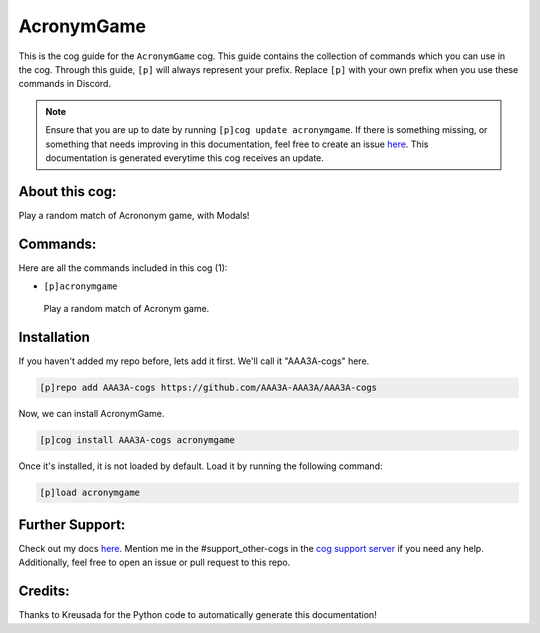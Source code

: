 .. _acronymgame:
===========
AcronymGame
===========

This is the cog guide for the ``AcronymGame`` cog. This guide contains the collection of commands which you can use in the cog.
Through this guide, ``[p]`` will always represent your prefix. Replace ``[p]`` with your own prefix when you use these commands in Discord.

.. note::

    Ensure that you are up to date by running ``[p]cog update acronymgame``.
    If there is something missing, or something that needs improving in this documentation, feel free to create an issue `here <https://github.com/AAA3A-AAA3A/AAA3A-cogs/issues>`_.
    This documentation is generated everytime this cog receives an update.

---------------
About this cog:
---------------

Play a random match of Acrononym game, with Modals!

---------
Commands:
---------

Here are all the commands included in this cog (1):

* ``[p]acronymgame``
 Play a random match of Acronym game.

------------
Installation
------------

If you haven't added my repo before, lets add it first. We'll call it "AAA3A-cogs" here.

.. code-block:: ini

    [p]repo add AAA3A-cogs https://github.com/AAA3A-AAA3A/AAA3A-cogs

Now, we can install AcronymGame.

.. code-block:: ini

    [p]cog install AAA3A-cogs acronymgame

Once it's installed, it is not loaded by default. Load it by running the following command:

.. code-block:: ini

    [p]load acronymgame

----------------
Further Support:
----------------

Check out my docs `here <https://aaa3a-cogs.readthedocs.io/en/latest/>`_.
Mention me in the #support_other-cogs in the `cog support server <https://discord.gg/GET4DVk>`_ if you need any help.
Additionally, feel free to open an issue or pull request to this repo.

--------
Credits:
--------

Thanks to Kreusada for the Python code to automatically generate this documentation!